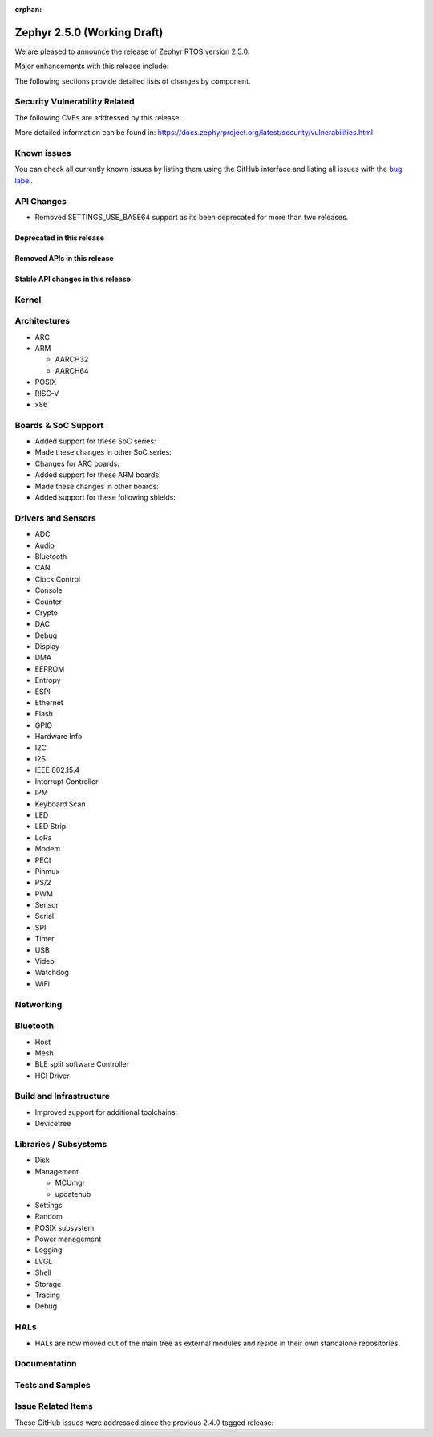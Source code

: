 :orphan:

.. _zephyr_2.5:

Zephyr 2.5.0 (Working Draft)
############################

We are pleased to announce the release of Zephyr RTOS version 2.5.0.

Major enhancements with this release include:

The following sections provide detailed lists of changes by component.

Security Vulnerability Related
******************************

The following CVEs are addressed by this release:

More detailed information can be found in:
https://docs.zephyrproject.org/latest/security/vulnerabilities.html

Known issues
************

You can check all currently known issues by listing them using the GitHub
interface and listing all issues with the `bug label
<https://github.com/zephyrproject-rtos/zephyr/issues?q=is%3Aissue+is%3Aopen+label%3Abug>`_.

API Changes
***********

* Removed SETTINGS_USE_BASE64 support as its been deprecated for more than
  two releases.

Deprecated in this release
==========================

Removed APIs in this release
============================

Stable API changes in this release
==================================

Kernel
******

Architectures
*************

* ARC

* ARM

  * AARCH32

  * AARCH64

* POSIX

* RISC-V

* x86

Boards & SoC Support
********************

* Added support for these SoC series:

* Made these changes in other SoC series:

* Changes for ARC boards:

* Added support for these ARM boards:

* Made these changes in other boards:

* Added support for these following shields:

Drivers and Sensors
*******************

* ADC

* Audio

* Bluetooth

* CAN

* Clock Control

* Console

* Counter

* Crypto

* DAC

* Debug

* Display

* DMA

* EEPROM

* Entropy

* ESPI

* Ethernet

* Flash

* GPIO

* Hardware Info

* I2C

* I2S

* IEEE 802.15.4

* Interrupt Controller

* IPM

* Keyboard Scan

* LED

* LED Strip

* LoRa

* Modem

* PECI

* Pinmux

* PS/2

* PWM

* Sensor

* Serial

* SPI

* Timer

* USB

* Video

* Watchdog

* WiFi

Networking
**********

Bluetooth
*********

* Host

* Mesh

* BLE split software Controller

* HCI Driver

Build and Infrastructure
************************

* Improved support for additional toolchains:

* Devicetree

Libraries / Subsystems
**********************

* Disk

* Management

  * MCUmgr

  * updatehub

* Settings

* Random

* POSIX subsystem

* Power management

* Logging

* LVGL

* Shell

* Storage

* Tracing

* Debug

HALs
****

* HALs are now moved out of the main tree as external modules and reside in
  their own standalone repositories.

Documentation
*************

Tests and Samples
*****************

Issue Related Items
*******************

These GitHub issues were addressed since the previous 2.4.0 tagged
release:
